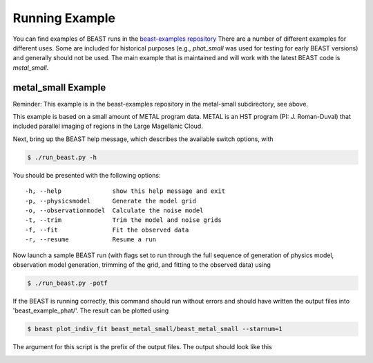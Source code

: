 ###############
Running Example
###############

You can find examples of BEAST runs in the
`beast-examples repository <https://github.com/BEAST-Fitting/beast-examples>`_
There are a number of different examples for different uses.  Some are included
for historical purposes (e.g., `phat_small` was used for testing for early
BEAST versions) and generally should not be used.  The main example that is
maintained and will work with the latest BEAST code is `metal_small`.

metal_small Example
-------------------

Reminder: This example is in the beast-examples repository in the metal-small
subdirectory, see above.

This example is based on a small amount of METAL program data.
METAL is an HST program (PI: J. Roman-Duval) that included parallel imaging
of regions in the Large Magellanic Cloud.

Next, bring up the BEAST help message, which describes the available switch
options, with

.. code-block:: console

    $ ./run_beast.py -h

You should be presented with the following options::

  -h, --help              show this help message and exit
  -p, --physicsmodel      Generate the model grid
  -o, --observationmodel  Calculate the noise model
  -t, --trim              Trim the model and noise grids
  -f, --fit               Fit the observed data
  -r, --resume            Resume a run

Now launch a sample BEAST run (with flags set to run through the full
sequence of generation of physics model, observation model generation, trimming
of the grid, and fitting to the observed data) using

.. code-block:: console

  $ ./run_beast.py -potf

If the BEAST is running correctly, this command should run without errors
and should have written the output files into 'beast_example_phat/'. The result
can be plotted using

.. code-block:: console

    $ beast plot_indiv_fit beast_metal_small/beast_metal_small --starnum=1

The argument for this script is the prefix of the output files. The output
should look like this

.. image:: images/beast_metal_small_ifit_starnum_1.png
